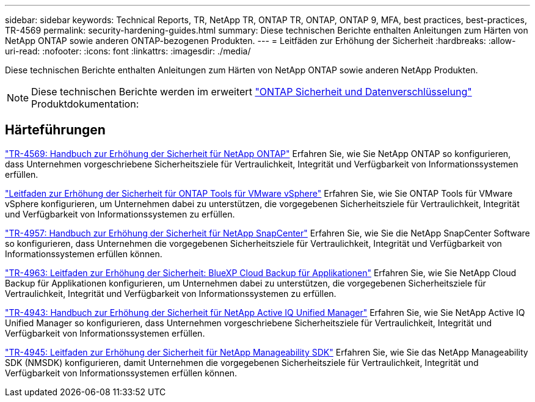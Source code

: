 ---
sidebar: sidebar 
keywords: Technical Reports, TR, NetApp TR, ONTAP TR, ONTAP, ONTAP 9, MFA, best practices, best-practices, TR-4569 
permalink: security-hardening-guides.html 
summary: Diese technischen Berichte enthalten Anleitungen zum Härten von NetApp ONTAP sowie anderen ONTAP-bezogenen Produkten. 
---
= Leitfäden zur Erhöhung der Sicherheit
:hardbreaks:
:allow-uri-read: 
:nofooter: 
:icons: font
:linkattrs: 
:imagesdir: ./media/


[role="lead"]
Diese technischen Berichte enthalten Anleitungen zum Härten von NetApp ONTAP sowie anderen NetApp Produkten.

[NOTE]
====
Diese technischen Berichte werden im erweitert link:https://docs.netapp.com/us-en/ontap/security-encryption/index.html["ONTAP Sicherheit und Datenverschlüsselung"] Produktdokumentation:

====


== Härteführungen

link:https://docs.netapp.com/us-en/ontap/ontap-security-hardening/security-hardening-overview.html["TR-4569: Handbuch zur Erhöhung der Sicherheit für NetApp ONTAP"^] Erfahren Sie, wie Sie NetApp ONTAP so konfigurieren, dass Unternehmen vorgeschriebene Sicherheitsziele für Vertraulichkeit, Integrität und Verfügbarkeit von Informationssystemen erfüllen.

link:https://docs.netapp.com/us-en/ontap-apps-dbs/vmware/vmware-otv-hardening-overview.html["Leitfaden zur Erhöhung der Sicherheit für ONTAP Tools für VMware vSphere"] Erfahren Sie, wie Sie ONTAP Tools für VMware vSphere konfigurieren, um Unternehmen dabei zu unterstützen, die vorgegebenen Sicherheitsziele für Vertraulichkeit, Integrität und Verfügbarkeit von Informationssystemen zu erfüllen.

link:https://www.netapp.com/pdf.html?item=/media/82393-tr-4957.pdf["TR-4957: Handbuch zur Erhöhung der Sicherheit für NetApp SnapCenter"^]
Erfahren Sie, wie Sie die NetApp SnapCenter Software so konfigurieren, dass Unternehmen die vorgegebenen Sicherheitsziele für Vertraulichkeit, Integrität und Verfügbarkeit von Informationssystemen erfüllen können.

link:https://www.netapp.com/pdf.html?item=/media/83591-tr-4963.pdf["TR-4963: Leitfaden zur Erhöhung der Sicherheit: BlueXP Cloud Backup für Applikationen"^]
Erfahren Sie, wie Sie NetApp Cloud Backup für Applikationen konfigurieren, um Unternehmen dabei zu unterstützen, die vorgegebenen Sicherheitsziele für Vertraulichkeit, Integrität und Verfügbarkeit von Informationssystemen zu erfüllen.

link:https://netapp.com/pdf.html?item=/media/78654-tr-4943.pdf["TR-4943: Handbuch zur Erhöhung der Sicherheit für NetApp Active IQ Unified Manager"^]
Erfahren Sie, wie Sie NetApp Active IQ Unified Manager so konfigurieren, dass Unternehmen vorgeschriebene Sicherheitsziele für Vertraulichkeit, Integrität und Verfügbarkeit von Informationssystemen erfüllen.

link:https://www.netapp.com/pdf.html?item=/media/78941-tr-4945.pdf["TR-4945: Leitfaden zur Erhöhung der Sicherheit für NetApp Manageability SDK"^]
Erfahren Sie, wie Sie das NetApp Manageability SDK (NMSDK) konfigurieren, damit Unternehmen die vorgegebenen Sicherheitsziele für Vertraulichkeit, Integrität und Verfügbarkeit von Informationssystemen erfüllen können.
